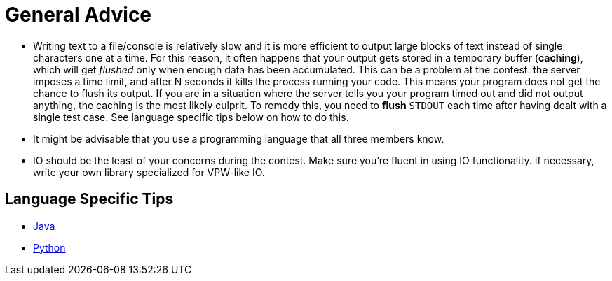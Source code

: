 = General Advice

* Writing text to a file/console is relatively slow and it is more efficient to output large blocks of text instead of single characters one at a time. For this reason, it often happens that your output gets stored in a temporary buffer (*caching*), which will get _flushed_ only when enough data has been accumulated. This can be a problem at the contest: the server imposes a time limit, and after N seconds it kills the process running your code. This means your program does not get the chance to flush its output. If you are in a situation where the server tells you your program timed out and did not output anything, the caching is the most likely culprit. To remedy this, you need to *flush* `STDOUT` each time after having dealt with a single test case. See language specific tips below on how to do this.
* It might be advisable that you use a programming language that all three members know.
* IO should be the least of your concerns during the contest. Make sure you're fluent in using IO functionality. If necessary, write your own library specialized for VPW-like IO.

== Language Specific Tips

* link:docs/java.md[Java]
* link:docs/python.asciidoc[Python]
